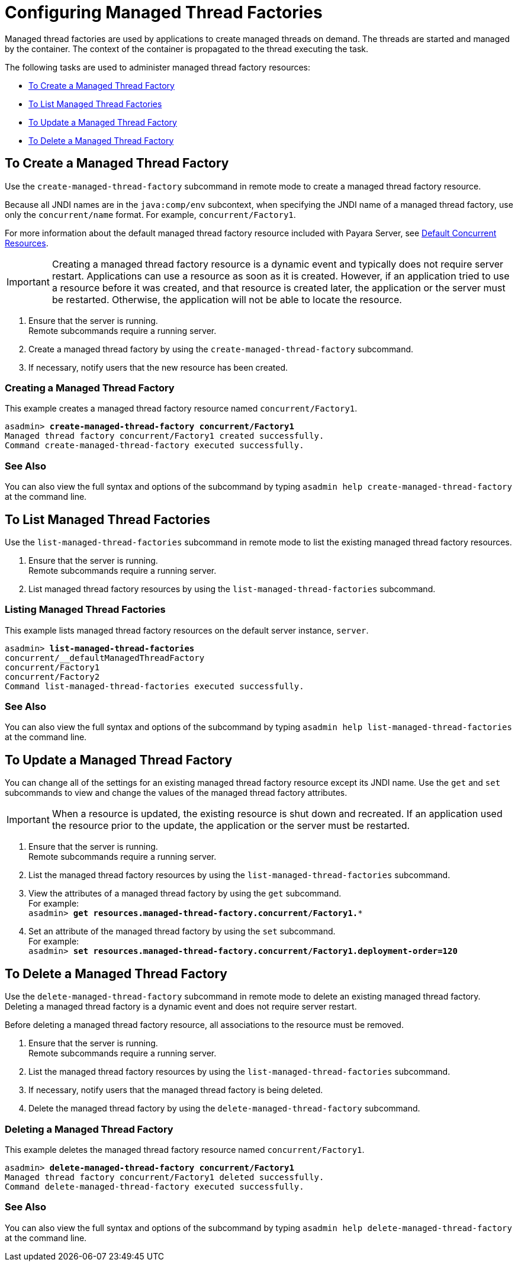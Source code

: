 [[configuring-managed-thread-factories]]
= Configuring Managed Thread Factories

Managed thread factories are used by applications to create managed threads on demand. The threads are started and managed by the container. The context of the container is propagated to the thread executing the task. 

The following tasks are used to administer managed thread factory resources:

* xref:#to-create-managed-thread-factory[To Create a Managed Thread Factory]
* xref:#to-list-managed-thread-factory[To List Managed Thread Factories]
* xref:#to-update-managed-thread-factory[To Update a Managed Thread Factory]
* xref:#to-delete-managed-thread-factory[To Delete a Managed Thread Factory]

[[to-create-managed-thread-factory]]
== To Create a Managed Thread Factory

Use the `create-managed-thread-factory` subcommand in remote mode to create a managed thread factory resource.

Because all JNDI names are in the `java:comp/env` subcontext, when specifying the JNDI name of a managed thread factory, use only the `concurrent/name` format. For example, `concurrent/Factory1`. 

For more information about the default managed thread factory resource included with Payara Server, see xref:/Technical Documentation/Payara Server Documentation/Server Configuration And Management/Concurrency Enhancements/Default Concurrent Resources.adoc[Default Concurrent Resources].

IMPORTANT: Creating a managed thread factory resource is a dynamic event and typically does not require server restart. Applications can use a resource as soon as it is created. However, if an application tried to use a resource before it was created, and that resource is created later, the application or the server must be restarted. Otherwise, the application will not be able to locate the resource.

. Ensure that the server is running. +
Remote subcommands require a running server.
. Create a managed thread factory by using the `create-managed-thread-factory` subcommand.
. If necessary, notify users that the new resource has been created.

=== Creating a Managed Thread Factory
This example creates  a managed thread factory resource named `concurrent/Factory1`.
[source, shell, subs="quotes"]
----
asadmin> *create-managed-thread-factory concurrent/Factory1*
Managed thread factory concurrent/Factory1 created successfully.
Command create-managed-thread-factory executed successfully.
----

=== See Also

You can also view the full syntax and options of the subcommand by typing `asadmin help create-managed-thread-factory` at the command line.

[[to-list-managed-thread-factory]]
== To List Managed Thread Factories

Use the `list-managed-thread-factories` subcommand in remote mode to list the existing managed thread factory resources.

. Ensure that the server is running. +
Remote subcommands require a running server.
. List managed thread factory resources by using the
`list-managed-thread-factories` subcommand.

=== Listing Managed Thread Factories
This example lists managed thread factory resources on the default server instance, `server`.
[source, shell, subs="quotes"]
----
asadmin> *list-managed-thread-factories*
concurrent/__defaultManagedThreadFactory
concurrent/Factory1
concurrent/Factory2
Command list-managed-thread-factories executed successfully.
----

=== See Also

You can also view the full syntax and options of the subcommand by typing `asadmin help list-managed-thread-factories` at the command line.

[[to-update-managed-thread-factory]]
== To Update a Managed Thread Factory

You can change all of the settings for an existing managed thread factory resource except its JNDI name. Use the `get` and `set` subcommands to view and change the values of the managed thread factory attributes.

IMPORTANT: When a resource is updated, the existing resource is shut down and recreated. If an application used the resource prior to the update, the application or the server must be restarted.

. Ensure that the server is running. +
Remote subcommands require a running server.
. List the managed thread factory resources by using the `list-managed-thread-factories` subcommand.
. View the attributes of a managed thread factory by using the `get` subcommand. +
For example: +
`asadmin> *get resources.managed-thread-factory.concurrent/Factory1.**`
. Set an attribute of the managed thread factory by using the `set` subcommand. +
For example: +
`asadmin> *set
resources.managed-thread-factory.concurrent/Factory1.deployment-order=120*`

[[to-delete-managed-thread-factory]]
== To Delete a Managed Thread Factory

Use the `delete-managed-thread-factory` subcommand in remote mode to delete an existing managed thread factory. Deleting a managed thread factory is a dynamic event and does not require server restart.

Before deleting a managed thread factory resource, all associations to the resource must be removed.

. Ensure that the server is running. +
Remote subcommands require a running server.
. List the managed thread factory resources by using the
`list-managed-thread-factories` subcommand.
. If necessary, notify users that the managed thread factory is being deleted.
. Delete the managed thread factory by using the `delete-managed-thread-factory` subcommand.

=== Deleting a Managed Thread Factory
This example deletes the managed thread factory resource named
`concurrent/Factory1`.

[source, shell, subs="quotes"]
----
asadmin> *delete-managed-thread-factory concurrent/Factory1*
Managed thread factory concurrent/Factory1 deleted successfully.
Command delete-managed-thread-factory executed successfully.
----

=== See Also

You can also view the full syntax and options of the subcommand by typing `asadmin help delete-managed-thread-factory` at the command line.